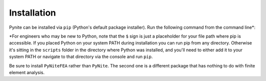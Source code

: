 ============
Installation
============

Pynite can be installed via ``pip`` (Python's default package installer). Run the following command
from the command line*:

.. code_block:: console
    
    $ pip install PyNiteFEA

*For engineers who may be new to Python, note that the ``$`` sign is just a placeholder for your
file path where pip is accessible. If you placed Python on your system PATH during installation
you can run pip from any directory. Otherwise it's sitting in the ``scripts`` folder in the
directory where Python was installed, and you'll need to either add it to your system PATH or
navigate to that directory via the console and run ``pip``.

Be sure to install ``PyNiteFEA`` rather than ``PyNite``. The second one is a different package that
has nothing to do with finite element analysis.